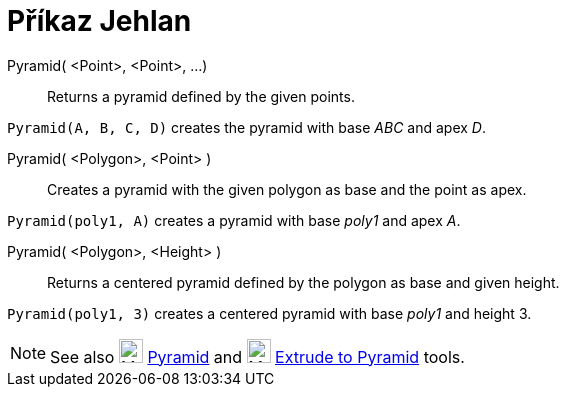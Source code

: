 = Příkaz Jehlan
:page-en: commands/Pyramid
ifdef::env-github[:imagesdir: /cs/modules/ROOT/assets/images]

Pyramid( <Point>, <Point>, ...)::
  Returns a pyramid defined by the given points.

[EXAMPLE]
====

`++Pyramid(A, B, C, D)++` creates the pyramid with base _ABC_ and apex _D_.

====

Pyramid( <Polygon>, <Point> )::
  Creates a pyramid with the given polygon as base and the point as apex.

[EXAMPLE]
====

`++Pyramid(poly1, A)++` creates a pyramid with base _poly1_ and apex _A_.

====

Pyramid( <Polygon>, <Height> )::
  Returns a centered pyramid defined by the polygon as base and given height.

[EXAMPLE]
====

`++Pyramid(poly1, 3)++` creates a centered pyramid with base _poly1_ and height 3.

====

[NOTE]
====

See also image:24px-Mode_pyramid.svg.png[Mode pyramid.svg,width=24,height=24] xref:/tools/Pyramid.adoc[Pyramid] and
image:24px-Mode_conify.svg.png[Mode conify.svg,width=24,height=24] xref:/tools/Extrude_to_Pyramid_or_Cone.adoc[Extrude
to Pyramid] tools.

====
